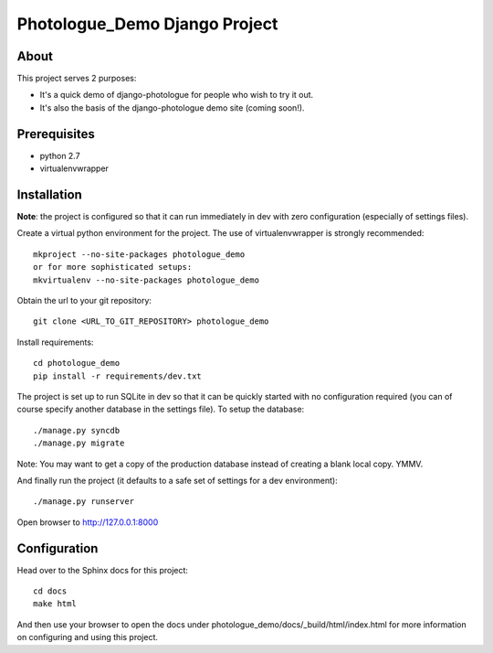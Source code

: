 #######################################
Photologue_Demo Django Project
#######################################

About
=====
This project serves 2 purposes:

- It's a quick demo of django-photologue for people who wish to try it out.
- It's also the basis of the django-photologue demo site (coming soon!).

Prerequisites
=============

- python 2.7
- virtualenvwrapper

Installation
============
**Note**: the project is configured so that it can run immediately in dev with zero configuration (especially
of settings files).

Create a virtual python environment for the project. The use of virtualenvwrapper
is strongly recommended::

	mkproject --no-site-packages photologue_demo
	or for more sophisticated setups:
	mkvirtualenv --no-site-packages photologue_demo


Obtain the url to your git repository::

	git clone <URL_TO_GIT_REPOSITORY> photologue_demo

Install requirements::

	cd photologue_demo
	pip install -r requirements/dev.txt

The project is set up to run SQLite in dev so that it can be quickly started
with no configuration required (you can of course specify another database in
the settings file). To setup the database::

	./manage.py syncdb
	./manage.py migrate

Note: You may want to get a copy of the production database instead of creating
a blank local copy. YMMV.

And finally run the project (it defaults to a safe set of settings for a dev
environment)::

	./manage.py runserver

Open browser to http://127.0.0.1:8000

Configuration
=============
Head over to the Sphinx docs for this project::

	cd docs
	make html

And then use your browser to open the docs under photologue_demo/docs/_build/html/index.html for
more information on configuring and using this project.
	
.. 
	Note: this README is formatted as reStructuredText so that it's in the same
	format as the Sphinx docs. 
